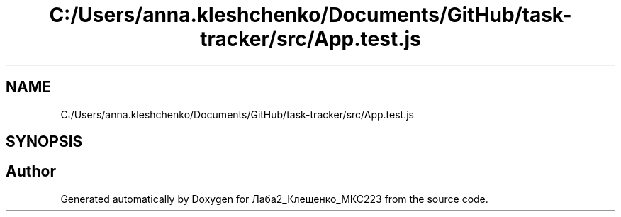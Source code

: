 .TH "C:/Users/anna.kleshchenko/Documents/GitHub/task-tracker/src/App.test.js" 3 "Sat Sep 24 2022" "Лаба2_Клещенко_МКС223" \" -*- nroff -*-
.ad l
.nh
.SH NAME
C:/Users/anna.kleshchenko/Documents/GitHub/task-tracker/src/App.test.js
.SH SYNOPSIS
.br
.PP
.SH "Author"
.PP 
Generated automatically by Doxygen for Лаба2_Клещенко_МКС223 from the source code\&.
